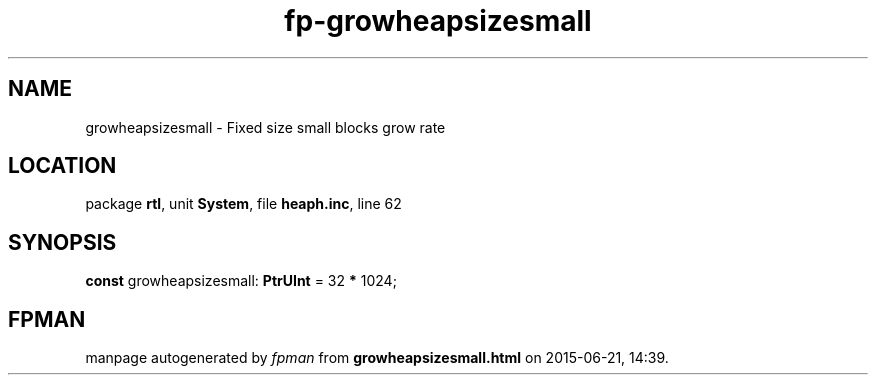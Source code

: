 .\" file autogenerated by fpman
.TH "fp-growheapsizesmall" 3 "2014-03-14" "fpman" "Free Pascal Programmer's Manual"
.SH NAME
growheapsizesmall - Fixed size small blocks grow rate
.SH LOCATION
package \fBrtl\fR, unit \fBSystem\fR, file \fBheaph.inc\fR, line 62
.SH SYNOPSIS
\fBconst\fR growheapsizesmall: \fBPtrUInt\fR = 32 \fB*\fR 1024;

.SH FPMAN
manpage autogenerated by \fIfpman\fR from \fBgrowheapsizesmall.html\fR on 2015-06-21, 14:39.

